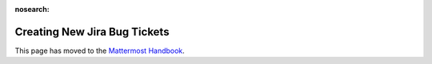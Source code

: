 :nosearch:

Creating New Jira Bug Tickets
===============================

This page has moved to the `Mattermost Handbook <https://handbook.mattermost.com/operations/research-and-development/product/development-process/new-bug-tickets>`__.
